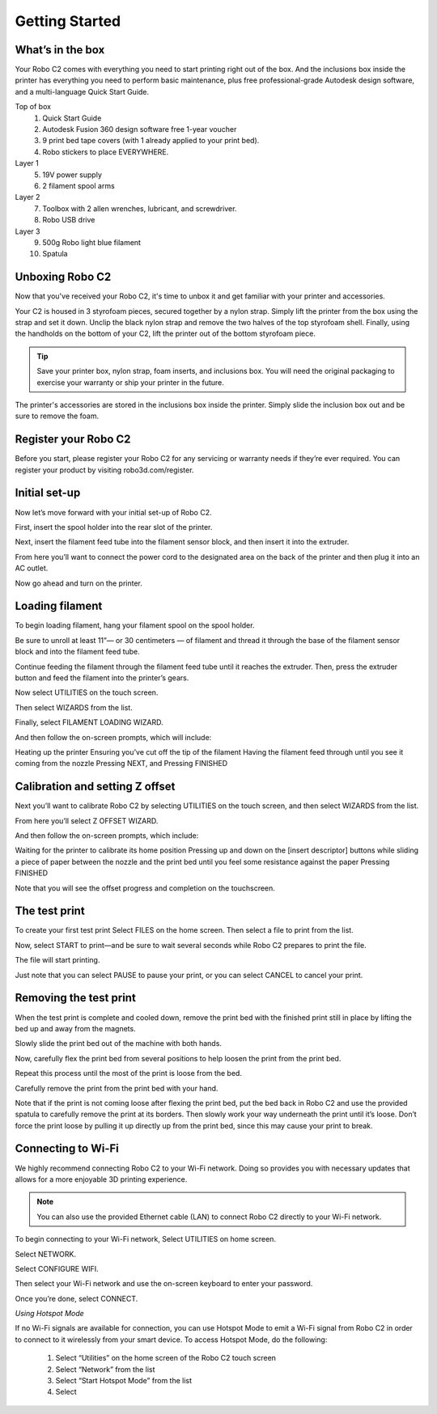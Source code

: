 .. Sphinx RTD theme demo documentation master file, created by
   sphinx-quickstart on Sun Nov  3 11:56:36 2013.
   You can adapt this file completely to your liking, but it should at least
   contain the root `toctree` directive.

=================================================
Getting Started
=================================================

.. image:: /docs/source/images/Cover.jpg
   :alt: Quick Start Guide cover
   :align: center

What’s in the box
---------------

Your Robo C2 comes with everything you need to start printing right out of the box. And the inclusions box inside the printer has everything you need to perform basic maintenance, plus free professional-grade Autodesk design software, and a multi-language Quick Start Guide.

Top of box
   1. Quick Start Guide 
   2. Autodesk Fusion 360 design software free 1-year voucher
   3. 9 print bed tape covers (with 1 already applied to your print bed).
   4. Robo stickers to place EVERYWHERE.
Layer 1
   5. 19V power supply
   6. 2 filament spool arms
Layer 2
   7. Toolbox with 2 allen wrenches, lubricant, and screwdriver.
   8. Robo USB drive
Layer 3
   9. 500g Robo light blue filament
   10. Spatula


Unboxing Robo C2
---------------

Now that you've received your Robo C2, it's time to unbox it and get familiar with your printer and accessories.

Your C2 is housed in 3 styrofoam pieces, secured together by a nylon strap. Simply lift the printer from the box using the strap and set it down. Unclip the black nylon strap and remove the two halves of the top styrofoam shell. Finally, using the handholds on the bottom of your C2, lift the printer out of the bottom styrofoam piece.

.. tip:: Save your printer box, nylon strap, foam inserts, and inclusions box. You will need the original packaging to exercise your warranty or ship your printer in the future.

The printer's accessories are stored in the inclusions box inside the printer. Simply slide the inclusion box out and be sure to remove the foam.  

Register your Robo C2
---------------
Before you start, please register your Robo C2 for any servicing or warranty needs if they’re ever required. You can register your product by visiting robo3d.com/register.

Initial set-up
---------------
Now let’s move forward with your initial set-up of Robo C2.

First, insert the spool holder into the rear slot of the printer.

.. image:: /docs/source/images/1.1.png
   :alt: Insert Spool Holder
   :align: center
   
Next, insert the filament feed tube into the filament sensor block, and then insert it into the extruder.

.. image:: source/images/1.2.png
   :alt: Insert Filament Feed Tube into Filament Sensor Block
   :align: center

.. image:: /docs/source/images/1.3.png
   :alt: Insert Filament Feed Tube into Extruder
   :align: center

From here you’ll want to connect the power cord to the designated area on the back of the printer and then plug it into an AC outlet.

.. image:: /docs/source/images/1.4.png
   :alt: Connect Power Cord
   :align: center

Now go ahead and turn on the printer.

.. image:: /docs/source/images/1.5.png
   :alt: Turn on Printer
   :align: center

Loading filament
---------------

To begin loading filament, hang your filament spool on the spool holder.

.. image:: /docs/source/images/2.1.png
   :alt: Hang Filament Spool on Spool Holder
   :align: center

Be sure to unroll at least 11”— or 30 centimeters — of filament and thread it through the base of the filament sensor block and into the filament feed tube.

.. image:: /docs/source/images/2.2.png
   :alt: Thread Filament into Filament Sensor Tube
   :align: center

Continue feeding the filament through the filament feed tube until it reaches the extruder. Then, press the extruder button and feed the filament into the printer’s gears.

.. image:: /docs/source/images/2.3.png
   :alt: Feed Filament Until it Reaches the Extruder
   :align: center
   
Now select UTILITIES on the touch screen.

.. image:: /docs/source/images/2.4.png
   :alt: Select Utilities on Touch Screen
   :align: center
   
Then select WIZARDS from the list.

.. image:: /docs/source/images/2.5.png
   :alt: Select Wizards from List
   :align: center
   
Finally, select FILAMENT LOADING WIZARD.

.. image:: /docs/source/images/2.6.png
   :alt: Select Filament Loading Wizard
   :align: center

And then follow the on-screen prompts, which will include:

Heating up the printer
Ensuring you’ve cut off the tip of the filament
Having the filament feed through until you see it coming from the nozzle
Pressing NEXT, and
Pressing FINISHED

Calibration and setting Z offset
---------------

Next you’ll want to calibrate Robo C2 by selecting UTILITIES on the touch screen, and then select WIZARDS from the list.

.. image:: /docs/source/images/3.1.png
   :alt: Select Utilities on Touch Screen
   :align: center
   
.. image:: /docs/source/images/3.2.png
   :alt: Select Wizards from List
   :align: center
   
From here you’ll select Z OFFSET WIZARD.

.. image:: /docs/source/images/3.3.png
   :alt: Select Z Offset Wizard
   :align: center

And then follow the on-screen prompts, which include:
 
Waiting for the printer to calibrate its home position
Pressing up and down on the [insert descriptor] buttons while sliding a piece of paper between the nozzle and the print bed until you feel some resistance against the paper
Pressing FINISHED

Note that you will see the offset progress and completion on the touchscreen.

The test print
---------------

To create your first test print Select FILES on the home screen. Then select a file to print from the list.

.. image:: /docs/source/images/4.1.png
   :alt: Select Files on Home Screen
   :align: center
   
Now, select START to print—and be sure to wait several seconds while Robo C2 prepares to print the file.

.. image:: /docs/source/images/4.2.png
   :alt: Select Start
   :align: center
   
The file will start printing.

.. image:: /docs/source/images/4.3.png
   :alt: File Printing
   :align: center

Just note that you can select PAUSE to pause your print, or you can select CANCEL to cancel your print.

.. image:: /docs/source/images/4.4.png
   :alt: Pause and Cancel Options
   :align: center

Removing the test print
---------------

When the test print is complete and cooled down, remove the print bed with the finished print still in place by lifting the bed up and away from the magnets.

Slowly slide the print bed out of the machine with both hands.

Now, carefully flex the print bed from several positions to help loosen the print from the print bed.

Repeat this process until the most of the print is loose from the bed.

Carefully remove the print from the print bed with your hand.

Note that if the print is not coming loose after flexing the print bed, put the bed back in Robo C2 and use the provided spatula to carefully remove the print at its borders. Then slowly work your way underneath the print until it’s loose. Don’t force the print loose by pulling it up directly up from the print bed, since this may cause your print to break.

Connecting to Wi-Fi
---------------

We highly recommend connecting Robo C2 to your Wi-Fi network. Doing so provides you with necessary updates that allows for a more enjoyable 3D printing experience.


.. note:: You can also use the provided Ethernet cable (LAN) to connect Robo C2 directly to your Wi-Fi network.

To begin connecting to your Wi-Fi network, Select UTILITIES on home screen.

.. image:: /docs/source/images/5.1.png
   :alt: Select Utilities on Home Screen
   :align: center
   
Select NETWORK.

.. image:: /docs/source/images/5.2.png
   :alt: Select Network on Home Screen
   :align: center

Select CONFIGURE WIFI.

.. image:: /docs/source/images/5.3.png
   :alt: Select Configure Wi-Fi on Home Screen
   :align: center

Then select your Wi-Fi network and use the on-screen keyboard to enter your password.

.. image:: /docs/source/images/5.4.png
   :alt: Select Wi-Fi Network
   :align: center

Once you’re done, select CONNECT.

.. image:: /docs/source/images/5.5.png
   :alt: Select Connect
   :align: center
   
*Using Hotspot Mode*


If no Wi-Fi signals are available for connection, you can use Hotspot Mode to emit a Wi-Fi signal from Robo C2 in order to connect to it wirelessly from your smart device. To access Hotspot Mode, do the following:


   1. Select “Utilities” on the home screen of the Robo C2 touch screen 
   2. Select “Network” from the list
   3. Select “Start Hotspot Mode” from the list
   4. Select 










